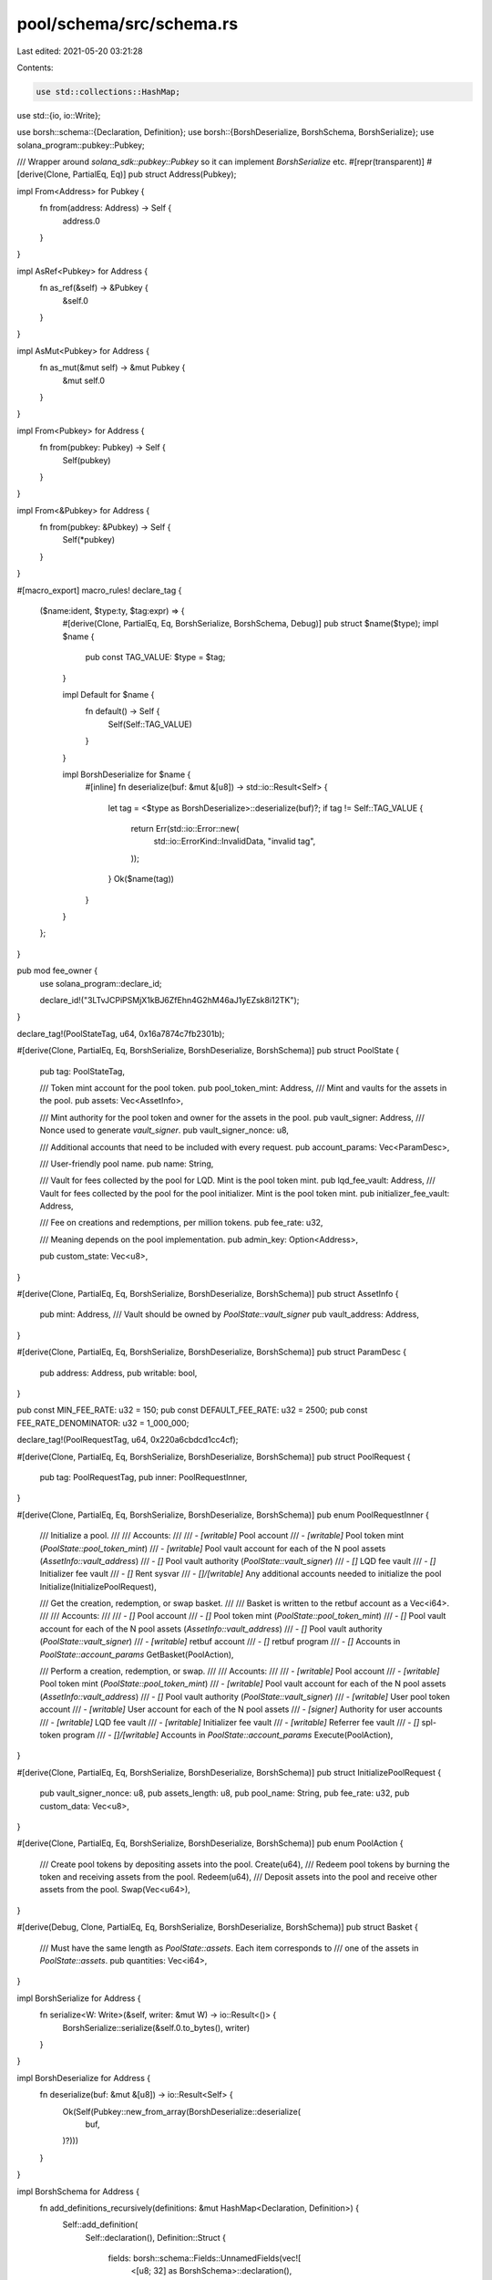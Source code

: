 pool/schema/src/schema.rs
=========================

Last edited: 2021-05-20 03:21:28

Contents:

.. code-block:: rs

    use std::collections::HashMap;
use std::{io, io::Write};

use borsh::schema::{Declaration, Definition};
use borsh::{BorshDeserialize, BorshSchema, BorshSerialize};
use solana_program::pubkey::Pubkey;

/// Wrapper around `solana_sdk::pubkey::Pubkey` so it can implement `BorshSerialize` etc.
#[repr(transparent)]
#[derive(Clone, PartialEq, Eq)]
pub struct Address(Pubkey);

impl From<Address> for Pubkey {
    fn from(address: Address) -> Self {
        address.0
    }
}

impl AsRef<Pubkey> for Address {
    fn as_ref(&self) -> &Pubkey {
        &self.0
    }
}

impl AsMut<Pubkey> for Address {
    fn as_mut(&mut self) -> &mut Pubkey {
        &mut self.0
    }
}

impl From<Pubkey> for Address {
    fn from(pubkey: Pubkey) -> Self {
        Self(pubkey)
    }
}

impl From<&Pubkey> for Address {
    fn from(pubkey: &Pubkey) -> Self {
        Self(*pubkey)
    }
}

#[macro_export]
macro_rules! declare_tag {
    ($name:ident, $type:ty, $tag:expr) => {
        #[derive(Clone, PartialEq, Eq, BorshSerialize, BorshSchema, Debug)]
        pub struct $name($type);
        impl $name {
            pub const TAG_VALUE: $type = $tag;
        }

        impl Default for $name {
            fn default() -> Self {
                Self(Self::TAG_VALUE)
            }
        }

        impl BorshDeserialize for $name {
            #[inline]
            fn deserialize(buf: &mut &[u8]) -> std::io::Result<Self> {
                let tag = <$type as BorshDeserialize>::deserialize(buf)?;
                if tag != Self::TAG_VALUE {
                    return Err(std::io::Error::new(
                        std::io::ErrorKind::InvalidData,
                        "invalid tag",
                    ));
                }
                Ok($name(tag))
            }
        }
    };
}

pub mod fee_owner {
    use solana_program::declare_id;

    declare_id!("3LTvJCPiPSMjX1kBJ6ZfEhn4G2hM46aJ1yEZsk8i12TK");
}

declare_tag!(PoolStateTag, u64, 0x16a7874c7fb2301b);

#[derive(Clone, PartialEq, Eq, BorshSerialize, BorshDeserialize, BorshSchema)]
pub struct PoolState {
    pub tag: PoolStateTag,

    /// Token mint account for the pool token.
    pub pool_token_mint: Address,
    /// Mint and vaults for the assets in the pool.
    pub assets: Vec<AssetInfo>,

    /// Mint authority for the pool token and owner for the assets in the pool.
    pub vault_signer: Address,
    /// Nonce used to generate `vault_signer`.
    pub vault_signer_nonce: u8,

    /// Additional accounts that need to be included with every request.
    pub account_params: Vec<ParamDesc>,

    /// User-friendly pool name.
    pub name: String,

    /// Vault for fees collected by the pool for LQD. Mint is the pool token mint.
    pub lqd_fee_vault: Address,
    /// Vault for fees collected by the pool for the pool initializer. Mint is the pool token mint.
    pub initializer_fee_vault: Address,

    /// Fee on creations and redemptions, per million tokens.
    pub fee_rate: u32,

    /// Meaning depends on the pool implementation.
    pub admin_key: Option<Address>,

    pub custom_state: Vec<u8>,
}

#[derive(Clone, PartialEq, Eq, BorshSerialize, BorshDeserialize, BorshSchema)]
pub struct AssetInfo {
    pub mint: Address,
    /// Vault should be owned by `PoolState::vault_signer`
    pub vault_address: Address,
}

#[derive(Clone, PartialEq, Eq, BorshSerialize, BorshDeserialize, BorshSchema)]
pub struct ParamDesc {
    pub address: Address,
    pub writable: bool,
}

pub const MIN_FEE_RATE: u32 = 150;
pub const DEFAULT_FEE_RATE: u32 = 2500;
pub const FEE_RATE_DENOMINATOR: u32 = 1_000_000;

declare_tag!(PoolRequestTag, u64, 0x220a6cbdcd1cc4cf);

#[derive(Clone, PartialEq, Eq, BorshSerialize, BorshDeserialize, BorshSchema)]
pub struct PoolRequest {
    pub tag: PoolRequestTag,
    pub inner: PoolRequestInner,
}

#[derive(Clone, PartialEq, Eq, BorshSerialize, BorshDeserialize, BorshSchema)]
pub enum PoolRequestInner {
    /// Initialize a pool.
    ///
    /// Accounts:
    ///
    /// - `[writable]` Pool account
    /// - `[writable]` Pool token mint (`PoolState::pool_token_mint`)
    /// - `[writable]` Pool vault account for each of the N pool assets (`AssetInfo::vault_address`)
    /// - `[]` Pool vault authority (`PoolState::vault_signer`)
    /// - `[]` LQD fee vault
    /// - `[]` Initializer fee vault
    /// - `[]` Rent sysvar
    /// - `[]/[writable]` Any additional accounts needed to initialize the pool
    Initialize(InitializePoolRequest),

    /// Get the creation, redemption, or swap basket.
    ///
    /// Basket is written to the retbuf account as a Vec<i64>.
    ///
    /// Accounts:
    ///
    /// - `[]` Pool account
    /// - `[]` Pool token mint (`PoolState::pool_token_mint`)
    /// - `[]` Pool vault account for each of the N pool assets (`AssetInfo::vault_address`)
    /// - `[]` Pool vault authority (`PoolState::vault_signer`)
    /// - `[writable]` retbuf account
    /// - `[]` retbuf program
    /// - `[]` Accounts in `PoolState::account_params`
    GetBasket(PoolAction),

    /// Perform a creation, redemption, or swap.
    ///
    /// Accounts:
    ///
    /// - `[writable]` Pool account
    /// - `[writable]` Pool token mint (`PoolState::pool_token_mint`)
    /// - `[writable]` Pool vault account for each of the N pool assets (`AssetInfo::vault_address`)
    /// - `[]` Pool vault authority (`PoolState::vault_signer`)
    /// - `[writable]` User pool token account
    /// - `[writable]` User account for each of the N pool assets
    /// - `[signer]` Authority for user accounts
    /// - `[writable]` LQD fee vault
    /// - `[writable]` Initializer fee vault
    /// - `[writable]` Referrer fee vault
    /// - `[]` spl-token program
    /// - `[]/[writable]` Accounts in `PoolState::account_params`
    Execute(PoolAction),
}

#[derive(Clone, PartialEq, Eq, BorshSerialize, BorshDeserialize, BorshSchema)]
pub struct InitializePoolRequest {
    pub vault_signer_nonce: u8,
    pub assets_length: u8,
    pub pool_name: String,
    pub fee_rate: u32,
    pub custom_data: Vec<u8>,
}

#[derive(Clone, PartialEq, Eq, BorshSerialize, BorshDeserialize, BorshSchema)]
pub enum PoolAction {
    /// Create pool tokens by depositing assets into the pool.
    Create(u64),
    /// Redeem pool tokens by burning the token and receiving assets from the pool.
    Redeem(u64),
    /// Deposit assets into the pool and receive other assets from the pool.
    Swap(Vec<u64>),
}

#[derive(Debug, Clone, PartialEq, Eq, BorshSerialize, BorshDeserialize, BorshSchema)]
pub struct Basket {
    /// Must have the same length as `PoolState::assets`. Each item corresponds to
    /// one of the assets in `PoolState::assets`.
    pub quantities: Vec<i64>,
}

impl BorshSerialize for Address {
    fn serialize<W: Write>(&self, writer: &mut W) -> io::Result<()> {
        BorshSerialize::serialize(&self.0.to_bytes(), writer)
    }
}

impl BorshDeserialize for Address {
    fn deserialize(buf: &mut &[u8]) -> io::Result<Self> {
        Ok(Self(Pubkey::new_from_array(BorshDeserialize::deserialize(
            buf,
        )?)))
    }
}

impl BorshSchema for Address {
    fn add_definitions_recursively(definitions: &mut HashMap<Declaration, Definition>) {
        Self::add_definition(
            Self::declaration(),
            Definition::Struct {
                fields: borsh::schema::Fields::UnnamedFields(vec![
                    <[u8; 32] as BorshSchema>::declaration(),
                ]),
            },
            definitions,
        );
        <[u8; 32] as BorshSchema>::add_definitions_recursively(definitions);
    }

    fn declaration() -> Declaration {
        "Address".to_string()
    }
}


